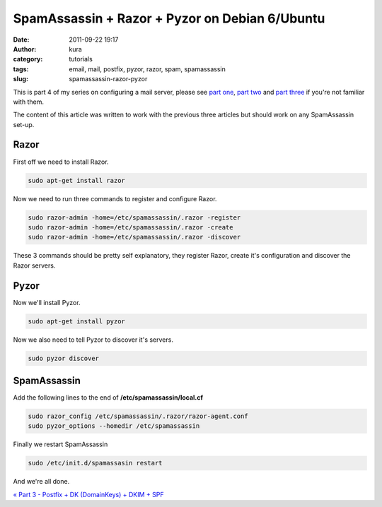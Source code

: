 SpamAssassin + Razor + Pyzor on Debian 6/Ubuntu
###############################################
:date: 2011-09-22 19:17
:author: kura
:category: tutorials
:tags: email, mail, postfix, pyzor, razor, spam, spamassassin
:slug: spamassassin-razor-pyzor



This is part 4 of my series on configuring a mail server, please see
`part one`_, `part two`_ and `part three`_ if you're not familiar with
them.

.. _part one: https://kura.io/2011/09/15/postfix-dovecot-imapimaps-sasl-maildir/
.. _part two: https://kura.io/2011/09/16/postfix-spamassassin-clamav-procmail/
.. _part three: https://kura.io/2011/09/17/postfix-dk-dkim-spf/

The content of this article was written to work with the previous three
articles but should work on any SpamAssassin set-up.

Razor
-----

First off we need to install Razor.

.. code:: bash

    sudo apt-get install razor

Now we need to run three commands to register and configure Razor.

.. code:: bash

    sudo razor-admin -home=/etc/spamassassin/.razor -register
    sudo razor-admin -home=/etc/spamassassin/.razor -create
    sudo razor-admin -home=/etc/spamassassin/.razor -discover

These 3 commands should be pretty self explanatory, they register Razor,
create it's configuration and discover the Razor servers.

Pyzor
-----

Now we'll install Pyzor.

.. code:: bash

    sudo apt-get install pyzor

Now we also need to tell Pyzor to discover it's servers.

.. code:: bash

    sudo pyzor discover

SpamAssassin
------------

Add the following lines to the end of **/etc/spamassassin/local.cf**

.. code:: bash

    sudo razor_config /etc/spamassassin/.razor/razor-agent.conf
    sudo pyzor_options --homedir /etc/spamassassin

Finally we restart SpamAssassin

.. code:: bash

    sudo /etc/init.d/spamassasin restart

And we're all done.

`« Part 3 - Postfix + DK (DomainKeys) + DKIM + SPF`_

.. _« Part 3 - Postfix + DK (DomainKeys) + DKIM + SPF: https://kura.io/2011/09/22/spamassassin-razor-pyzor/
